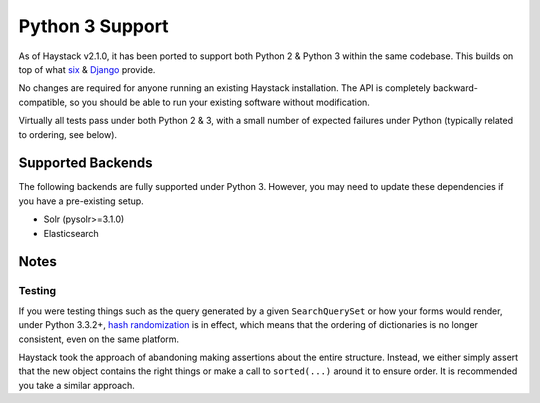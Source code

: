 .. _ref-python3:

================
Python 3 Support
================

As of Haystack v2.1.0, it has been ported to support both Python 2 & Python 3
within the same codebase. This builds on top of what `six`_ & `Django`_ provide.

No changes are required for anyone running an existing Haystack
installation. The API is completely backward-compatible, so you should be able
to run your existing software without modification.

Virtually all tests pass under both Python 2 & 3, with a small number of
expected failures under Python (typically related to ordering, see below).

.. _`six`: http://pythonhosted.org/six/
.. _`Django`: https://docs.djangoproject.com/en/stable/topics/python3/#str-and-unicode-methods


Supported Backends
==================

The following backends are fully supported under Python 3. However, you may
need to update these dependencies if you have a pre-existing setup.

* Solr (pysolr>=3.1.0)
* Elasticsearch


Notes
=====

Testing
-------

If you were testing things such as the query generated by a given
``SearchQuerySet`` or how your forms would render, under Python 3.3.2+,
`hash randomization`_ is in effect, which means that the ordering of
dictionaries is no longer consistent, even on the same platform.

Haystack took the approach of abandoning making assertions about the entire
structure. Instead, we either simply assert that the new object contains the
right things or make a call to ``sorted(...)`` around it to ensure order. It is
recommended you take a similar approach.

.. _`hash randomization`: http://docs.python.org/3/whatsnew/3.3.html#builtin-functions-and-types
